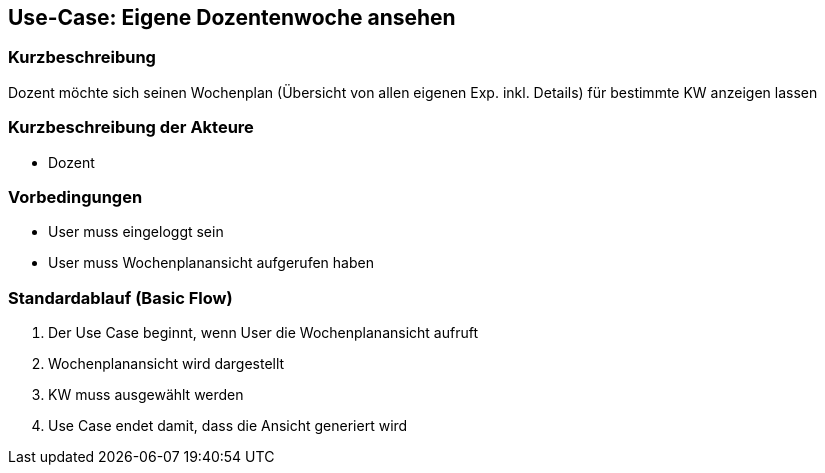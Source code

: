 //Nutzen Sie dieses Template als Grundlage für die Spezifikation *einzelner* Use-Cases. Diese lassen sich dann per Include in das Use-Case Model Dokument einbinden (siehe Beispiel dort).
== Use-Case: *Eigene* Dozentenwoche ansehen
===	Kurzbeschreibung
Dozent möchte sich seinen Wochenplan (Übersicht von allen eigenen Exp. inkl. Details) für bestimmte KW anzeigen lassen

===	Kurzbeschreibung der Akteure
* Dozent

=== Vorbedingungen
//Vorbedingungen müssen erfüllt, damit der Use Case beginnen kann, z.B. Benutzer ist angemeldet, Warenkorb ist nicht leer...
* User muss eingeloggt sein
* User muss Wochenplanansicht aufgerufen haben

=== Standardablauf (Basic Flow)
//Der Standardablauf definiert die Schritte für den Erfolgsfall ("Happy Path")

. Der Use Case beginnt, wenn User die Wochenplanansicht aufruft
. Wochenplanansicht wird dargestellt
. KW muss ausgewählt werden
. Use Case endet damit, dass die Ansicht generiert wird

//=== Alternative Abläufe
//Nutzen Sie alternative Abläufe für Fehlerfälle, Ausnahmen und Erweiterungen zum Standardablauf
//--- keine alternativen Abläufe möglich ---

//=== Unterabläufe (subflows)
//Nutzen Sie Unterabläufe, um wiederkehrende Schritte auszulagern
//--- keine Unterabläufe ---

//=== Wesentliche Szenarios
//Szenarios sind konkrete Instanzen eines Use Case, d.h. mit einem konkreten Akteur und einem konkreten Durchlauf der o.g. Flows. Szenarios können als Vorstufe für die Entwicklung von Flows und/oder zu deren Validierung verwendet werden.
//--- keine Szenarios ---

//===	Nachbedingungen
//Nachbedingungen beschreiben das Ergebnis des Use Case, z.B. einen bestimmten Systemzustand.
//--- keine Nachbedingungen ---

//=== Besondere Anforderungen
//Besondere Anforderungen können sich auf nicht-funktionale Anforderungen wie z.B. einzuhaltende Standards, Qualitätsanforderungen oder Anforderungen an die Benutzeroberfläche beziehen.
//--- keine Nachbedingungen ---
